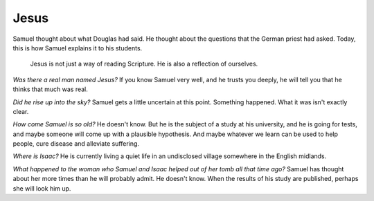 Jesus
-----

Samuel thought about what Douglas had said. He thought about the
questions that the German priest had asked. Today, this is how Samuel
explains it to his students.

    Jesus is not just a way of reading Scripture. He is also a
    reflection of ourselves.

*Was there a real man named Jesus?* If you know Samuel very well, and he
trusts you deeply, he will tell you that he thinks that much was real.

*Did he rise up into the sky?* Samuel gets a little uncertain at this
point. Something happened. What it was isn't exactly clear.

*How come Samuel is so old?* He doesn't know. But he is the subject of a
study at his university, and he is going for tests, and maybe someone
will come up with a plausible hypothesis. And maybe whatever we learn
can be used to help people, cure disease and alleviate suffering.

*Where is Isaac?* He is currently living a quiet life in an undisclosed
village somewhere in the English midlands.

*What happened to the woman who Samuel and Isaac helped out of her tomb
all that time ago?* Samuel has thought about her more times than he will
probably admit. He doesn't know. When the results of his study are
published, perhaps she will look him up.



